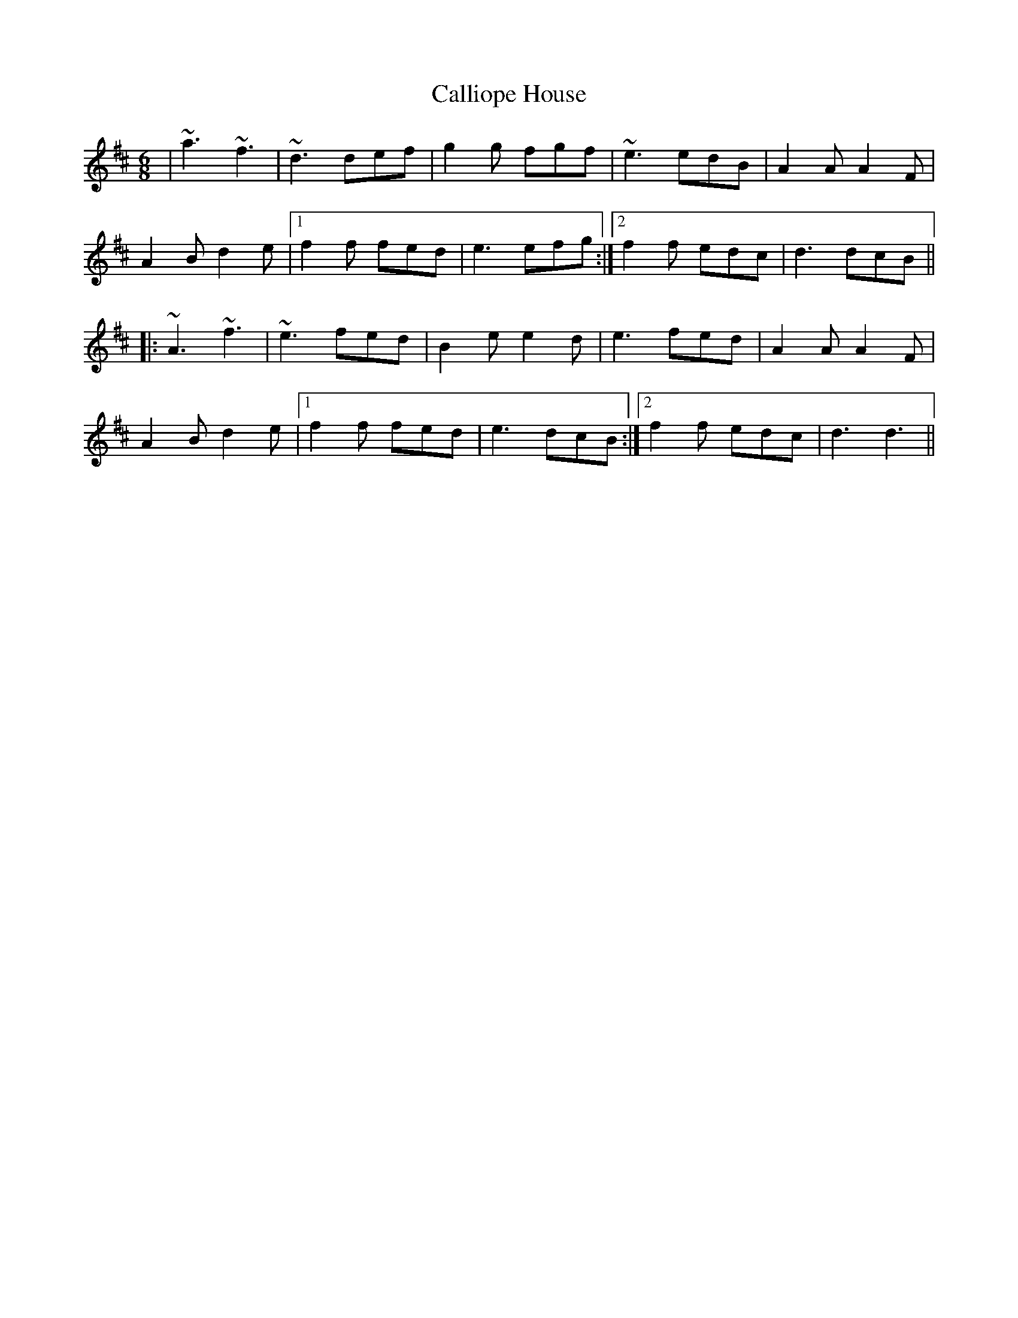 X: 5850
T: Calliope House
R: jig
M: 6/8
K: Dmajor
|~a3 ~f3|~d3 def|g2g fgf|~e3 edB|A2A A2 F|
A2 B d2 e|1 f2f fed|e3 efg:|2 f2f edc|d3 dcB||
|:~A3 ~f3|~e3 fed|B2 e e2 d|e3 fed|A2 A A2 F|
A2 B d2 e|1 f2f fed|e3 dcB:|2 f2f edc|d3 d3||

